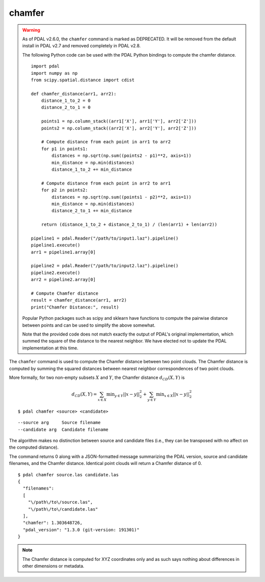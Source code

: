 .. _chamfer_command:

********************************************************************************
chamfer
********************************************************************************

.. warning::

  As of PDAL v2.6.0, the ``chamfer`` command is marked as DEPRECATED. It will be
  removed from the default install in PDAL v2.7 and removed completely in PDAL
  v2.8.

  The following Python code can be used with the PDAL Python bindings to compute
  the chamfer distance.

  ::

      import pdal
      import numpy as np
      from scipy.spatial.distance import cdist

      def chamfer_distance(arr1, arr2):
          distance_1_to_2 = 0
          distance_2_to_1 = 0

          points1 = np.column_stack((arr1['X'], arr1['Y'], arr2['Z']))
          points2 = np.column_stack((arr2['X'], arr2['Y'], arr2['Z']))
          
          # Compute distance from each point in arr1 to arr2
          for p1 in points1:
              distances = np.sqrt(np.sum((points2 - p1)**2, axis=1))
              min_distance = np.min(distances)
              distance_1_to_2 += min_distance
          
          # Compute distance from each point in arr2 to arr1
          for p2 in points2:
              distances = np.sqrt(np.sum((points1 - p2)**2, axis=1))
              min_distance = np.min(distances)
              distance_2_to_1 += min_distance
          
          return (distance_1_to_2 + distance_2_to_1) / (len(arr1) + len(arr2))

      pipeline1 = pdal.Reader("/path/to/input1.laz").pipeline()
      pipeline1.execute()
      arr1 = pipeline1.array[0]

      pipeline2 = pdal.Reader("/path/to/input2.laz").pipeline()
      pipeline2.execute()
      arr2 = pipeline2.array[0]

      # Compute Chamfer distance
      result = chamfer_distance(arr1, arr2)
      print("Chamfer Distance:", result)

  Popular Python packages such as scipy and sklearn have functions to compute
  the pairwise distance between points and can be used to simplify the above
  somewhat.

  Note that the provided code does not match exactly the output of PDAL's
  original implementation, which summed the square of the distance to the
  nearest neighbor. We have elected not to update the PDAL implementation at
  this time.
      

The ``chamfer`` command is used to compute the Chamfer distance between two
point clouds. The Chamfer distance is computed by summing the squared distances
between nearest neighbor correspondences of two point clouds.

More formally, for two non-empty subsets :math:`X` and :math:`Y`, the Chamfer
distance :math:`d_{CD}(X,Y)` is

.. math::

  d_{CD}(X,Y) = \sum_{x \in X} \operatorname*{min}_{y \in Y} ||x-y||^2_2 + \sum_{y \in Y} \operatorname*{min}_{x \in X} ||x-y||^2_2
  
::

    $ pdal chamfer <source> <candidate>

::

    --source arg     Source filename
    --candidate arg  Candidate filename

The algorithm makes no distinction between source and candidate files (i.e.,
they can be transposed with no affect on the computed distance).

The command returns 0 along with a JSON-formatted message summarizing the PDAL
version, source and candidate filenames, and the Chamfer distance. Identical
point clouds will return a Chamfer distance of 0.

::

    $ pdal chamfer source.las candidate.las
    {
      "filenames":
      [
        "\/path\/to\/source.las",
        "\/path\/to\/candidate.las"
      ],
      "chamfer": 1.303648726,
      "pdal_version": "1.3.0 (git-version: 191301)"
    }

.. note::
  
  The Chamfer distance is computed for XYZ coordinates only and as such says
  nothing about differences in other dimensions or metadata.
